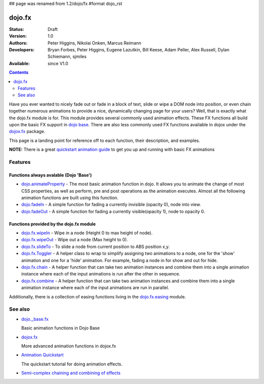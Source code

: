 ## page was renamed from 1.2/dojo/fx
#format dojo_rst

dojo.fx
=======

:Status: Draft
:Version: 1.0
:Authors: Peter Higgins, Nikolai Onken, Marcus Reimann
:Developers: Bryan Forbes, Peter Higgins, Eugene Lazutkin, Bill Keese, Adam Peller, Alex Russell, Dylan Schiemann, sjmiles
:Available: since V1.0

.. contents::
    :depth: 2

Have you ever wanted to nicely fade out or fade in a block of text, slide or wipe a DOM node into position, or even chain together numerous animations to provide a nice, dynamically changing page for your users?  Well, that is exactly what the dojo.fx module is for.  This module provides several commonly used animation effects.  These FX functions all build upon the basic FX support in `dojo base <dojo/_base/fx>`_.  There are also less commonly used FX functions available in dojox under the `dojox.fx <dojox/fx>`_ package.

This page is a landing point for reference off to each function, their description, and examples.

**NOTE:** There is a great `quickstart animation guide <quickstart/Animation>`_ to get you up and running with basic FX animations

========
Features
========


Functions always avalable (Dojo 'Base')
---------------------------------------

* `dojo.animateProperty <dojo/animateProperty>`_ - The most basic animation function in dojo.  It allows you to animate the change of most CSS properties, as well as perform, pre and post operations as the animation executes.  Almost all the following animation functions are built using this function.

* `dojo.fadeIn <dojo/fadeIn>`_ - A simple function for fading a currently invisible (opacity 0), node into view.

* `dojo.fadeOut <dojo/fadeOut>`_ - A simple function for fading a currently visible(opacity 1), node to opacity 0.

Functions provided by the dojo.fx module
----------------------------------------

* `dojo.fx.wipeIn <dojo/fx/wipeIn>`_ -  Wipe in a node (Height 0 to max height of node).

* `dojo.fx.wipeOut <dojo/fx/wipeOut>`_ -  Wipe out a node (Max height to 0).

* `dojo.fx.slideTo <dojo/fx/slideTo>`_ -  To slide a node from current position to ABS position x,y.

* `dojo.fx.Toggler <dojo/fx/Toggler>`_ -  A helper class to wrap to simplify assigning two animations to a node, one for the 'show' animation and one for a 'hide' animation.  For example, fading a node in for show and out for hide.

* `dojo.fx.chain <dojo/fx/chain>`_ -  A helper function that can take two animation instances and combine them into a single animation instance where each of the input animations is run after the other in sequence.

* `dojo.fx.combine <dojo/fx/combine>`_ -  A helper function that can take two animation instances and combine them into a single animation instance where each of the input animations are run in parallel.

Additionally, there is a collection of easing functions living in the  `dojo.fx.easing <dojo/fx/easing>`_ module.

========
See also
========

* `dojo._base.fx <dojo/_base/fx>`_

  Basic animation functions in Dojo Base

* `dojox.fx <dojox/fx>`_

  More advanced animation functions in dojox.fx

* `Animation Quickstart <quickstart/Animation>`_

  The quickstart tutorial for doing animation effects.

* `Semi-complex chaining and combining of effects <dojo/fx/chainCombineExamples>`_
